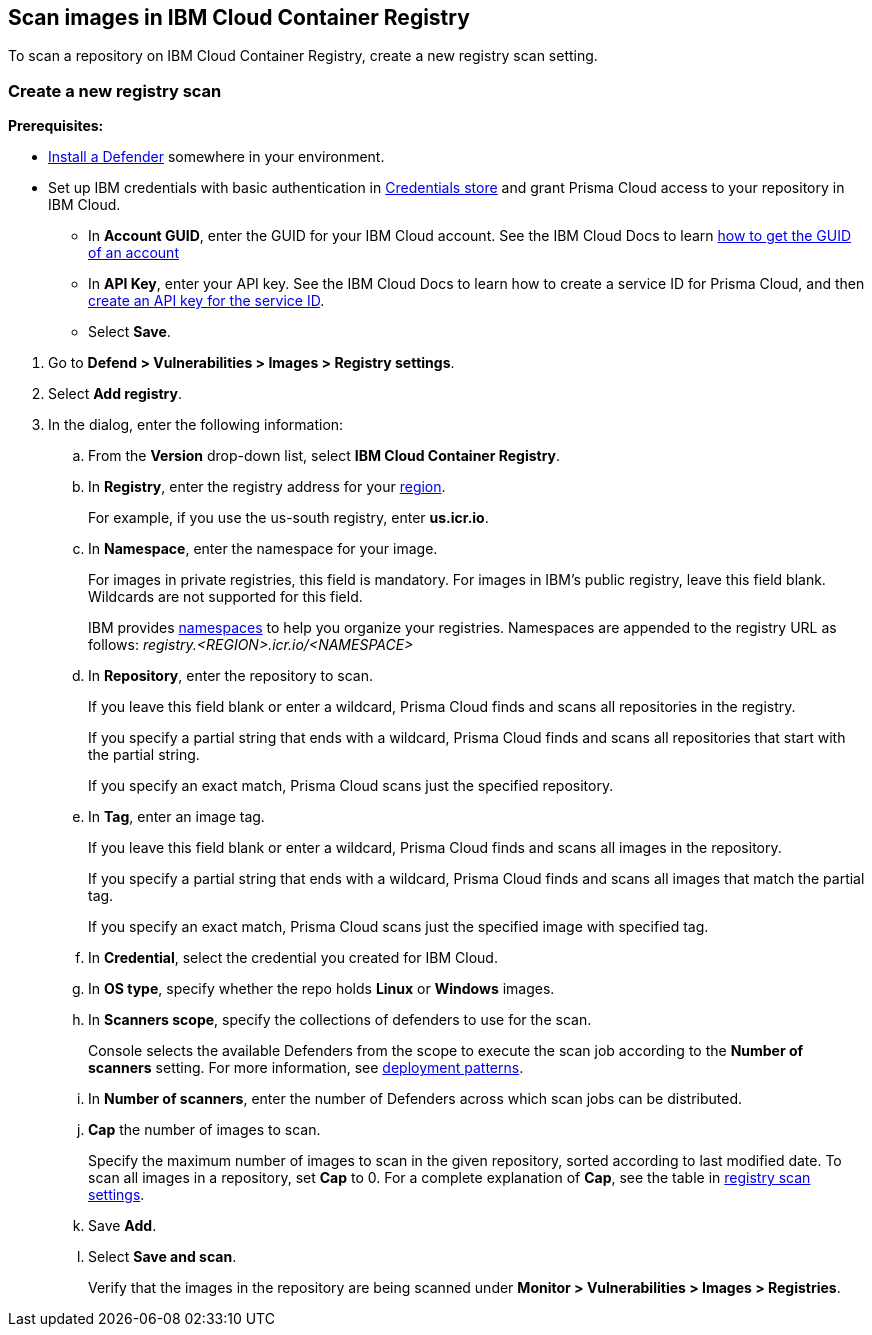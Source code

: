 == Scan images in IBM Cloud Container Registry

To scan a repository on IBM Cloud Container Registry, create a new registry scan setting.

[.task]
=== Create a new registry scan

*Prerequisites:*

* xref:../../install/deploy-defender/defender-types.adoc#[Install a Defender] somewhere in your environment.

* Set up IBM credentials with basic authentication in xref:../../authentication/credentials-store/credentials-store.adoc[Credentials store] and grant Prisma Cloud access to your repository in IBM Cloud.

** In *Account GUID*, enter the GUID for your IBM Cloud account.
See the IBM Cloud Docs to learn https://cloud.ibm.com/docs/account?topic=account-accountfaqs&interface=cli#account-details[how to get the GUID of an account]

** In *API Key*, enter your API key.
See the IBM Cloud Docs to learn how to create a service ID for Prisma Cloud, and then https://cloud.ibm.com/docs/account?topic=account-serviceidapikeys&interface=ui#create_service_key[create an API key for the service ID].

** Select *Save*. 

[.procedure]

. Go to *Defend > Vulnerabilities > Images > Registry settings*.

. Select *Add registry*.

. In the dialog, enter the following information:

.. From the *Version* drop-down list, select *IBM Cloud Container Registry*.

.. In *Registry*, enter the registry address for your
https://cloud.ibm.com/docs/Registry?topic=Registry-registry_overview#registry_regions[region].
+
For example, if you use the us-south registry, enter *us.icr.io*.

.. In *Namespace*, enter the namespace for your image.
+
For images in private registries, this field is mandatory.
For images in IBM's public registry, leave this field blank.
Wildcards are not supported for this field.
+
IBM provides
https://cloud.ibm.com/docs/Registry?topic=Registry-registry_overview#overview_elements_namespace[namespaces]
to help you organize your registries.
Namespaces are appended to the registry URL as follows: _registry.<REGION>.icr.io/<NAMESPACE>_

.. In *Repository*, enter the repository to scan.
+
If you leave this field blank or enter a wildcard, Prisma Cloud finds and scans all repositories in the registry.
+
If you specify a partial string that ends with a wildcard, Prisma Cloud finds and scans all repositories that start with the partial string.
+
If you specify an exact match, Prisma Cloud scans just the specified repository.

.. In *Tag*, enter an image tag.
+
If you leave this field blank or enter a wildcard, Prisma Cloud finds and scans all images in the repository.
+
If you specify a partial string that ends with a wildcard, Prisma Cloud finds and scans all images that match the partial tag.
+
If you specify an exact match, Prisma Cloud scans just the specified image with specified tag.

.. In *Credential*, select the credential you created for IBM Cloud.

.. In *OS type*, specify whether the repo holds *Linux* or *Windows* images.

.. In *Scanners scope*, specify the collections of defenders to use for the scan.
+
Console selects the available Defenders from the scope to execute the scan job according to the *Number of scanners* setting.
For more information, see xref:../../vulnerability-management/registry-scanning/configure-registry-scanning.adoc#_deployment_patterns[deployment patterns].

.. In *Number of scanners*, enter the number of Defenders across which scan jobs can be distributed.

.. *Cap* the number of images to scan.
+
Specify the maximum number of images to scan in the given repository, sorted according to last modified date.
To scan all images in a repository, set *Cap* to 0.
For a complete explanation of *Cap*, see the table in
xref:../../vulnerability-management/registry-scanning/registry-scanning.adoc[registry scan settings].

.. Save  *Add*.

.. Select *Save and scan*.
+
Verify that the images in the repository are being scanned under *Monitor > Vulnerabilities > Images > Registries*.
